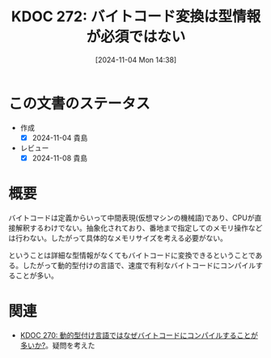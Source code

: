 :properties:
:ID: 20241104T143835
:mtime:    20241115172747
:ctime:    20241104143844
:end:
#+title:      KDOC 272: バイトコード変換は型情報が必須ではない
#+date:       [2024-11-04 Mon 14:38]
#+filetags:   :permanent:
#+identifier: 20241104T143835

* この文書のステータス
- 作成
  - [X] 2024-11-04 貴島
- レビュー
  - [X] 2024-11-08 貴島

* 概要

バイトコードは定義からいって中間表現(仮想マシンの機械語)であり、CPUが直接解釈するわけでない。抽象化されており、番地まで指定してのメモリ操作などは行わない。したがって具体的なメモリサイズを考える必要がない。

ということは詳細な型情報がなくてもバイトコードに変換できるということである。したがって動的型付けの言語で、速度で有利なバイトコードにコンパイルすることが多い。

* 関連
- [[id:20241104T091512][KDOC 270: 動的型付け言語ではなぜバイトコードにコンパイルすることが多いか?]]。疑問を考えた
